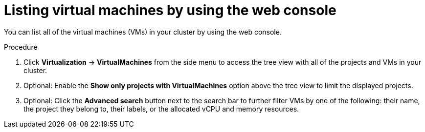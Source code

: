 // Module included in the following assemblies:
//
// * virt/managing_vms/virt-list-vms.adoc

:_mod-docs-content-type: PROCEDURE

[id="virt-listing-vms-web_{context}"]
= Listing virtual machines by using the web console

You can list all of the virtual machines (VMs) in your cluster by using the web console.

.Procedure

. Click *Virtualization* -> *VirtualMachines* from the side menu to access the tree view with all of the projects and VMs in your cluster.

. Optional: Enable the *Show only projects with VirtualMachines* option above the tree view to limit the displayed projects.

. Optional: Click the *Advanced search* button next to the search bar to further filter VMs by one of the following: their name, the project they belong to, their labels, or the allocated vCPU and memory resources.